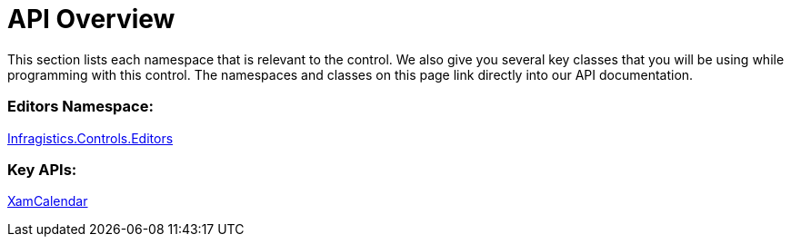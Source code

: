 ﻿////

|metadata|
{
    "name": "xamcalendar-api-overview",
    "controlName": ["xamCalendar"],
    "tags": ["API"],
    "guid": "6e080dd4-22a8-4409-818c-2b8592fbae36",  
    "buildFlags": [],
    "createdOn": "2016-05-25T18:21:54.6241259Z"
}
|metadata|
////

= API Overview

This section lists each namespace that is relevant to the control. We also give you several key classes that you will be using while programming with this control. The namespaces and classes on this page link directly into our API documentation.

=== Editors Namespace:

link:{ApiPlatform}controls.editors.xamcalendar.v{ProductVersion}~infragistics.controls.editors_namespace.html[Infragistics.Controls.Editors]

=== Key APIs:

link:{ApiPlatform}controls.editors.xamcalendar.v{ProductVersion}~infragistics.controls.editors.xamcalendar.html[XamCalendar]